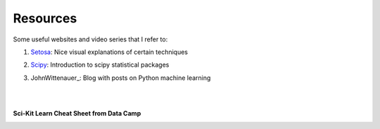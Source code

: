 Resources
=========

Some useful websites and video series that I refer to:

1. Setosa_: Nice visual explanations of certain techniques

.. _Setosa: http://setosa.io/ev/

2. Scipy_: Introduction to scipy statistical packages

.. _Scipy: http://www.scipy-lectures.org/packages/statistics/index.html

3. JohnWittenauer_: Blog with posts on Python machine learning

.. _JohnWittenauer_: http://www.johnwittenauer.net/machine-learning-exercises-in-python-part-1/

|
|
**Sci-Kit Learn Cheat Sheet from Data Camp**

.. image:: images/sklearn.PNG
    :target: _static/sklearn_cheat.pdf